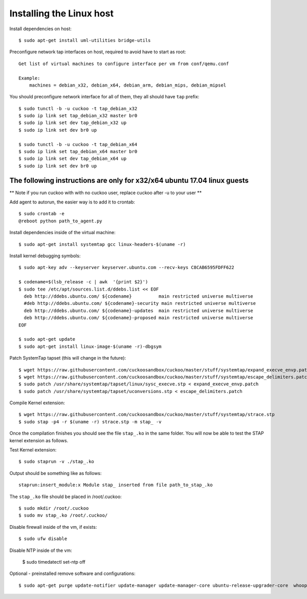 ==========================
Installing the Linux host
==========================

Install dependencies on host::

    $ sudo apt-get install uml-utilities bridge-utils

Preconfigure network tap interfaces on host, required to avoid have to start
as root::

    Get list of virtual machines to configure interface per vm from conf/qemu.conf

    Example:
        machines = debian_x32, debian_x64, debian_arm, debian_mips, debian_mipsel

You should preconfigure network interface for all of them, they all should
have ``tap`` prefix::

    $ sudo tunctl -b -u cuckoo -t tap_debian_x32
    $ sudo ip link set tap_debian_x32 master br0
    $ sudo ip link set dev tap_debian_x32 up
    $ sudo ip link set dev br0 up

    $ sudo tunctl -b -u cuckoo -t tap_debian_x64
    $ sudo ip link set tap_debian_x64 master br0
    $ sudo ip link set dev tap_debian_x64 up
    $ sudo ip link set dev br0 up

The following instructions are only for x32/x64 ubuntu 17.04 linux guests
=========================================================================

** Note if you run cuckoo with with no cuckoo user, replace cuckoo after -u to
your user **

Add agent to autorun, the easier way is to add it to crontab::

    $ sudo crontab -e
    @reboot python path_to_agent.py


Install dependencies inside of the virtual machine::

    $ sudo apt-get install systemtap gcc linux-headers-$(uname -r)

Install kernel debugging symbols::

    $ sudo apt-key adv --keyserver keyserver.ubuntu.com --recv-keys C8CAB6595FDFF622

    $ codename=$(lsb_release -c | awk  '{print $2}')
    $ sudo tee /etc/apt/sources.list.d/ddebs.list << EOF
      deb http://ddebs.ubuntu.com/ ${codename}          main restricted universe multiverse
      #deb http://ddebs.ubuntu.com/ ${codename}-security main restricted universe multiverse
      deb http://ddebs.ubuntu.com/ ${codename}-updates  main restricted universe multiverse
      deb http://ddebs.ubuntu.com/ ${codename}-proposed main restricted universe multiverse
    EOF

    $ sudo apt-get update
    $ sudo apt-get install linux-image-$(uname -r)-dbgsym

Patch SystemTap tapset (this will change in the future)::

    $ wget https://raw.githubusercontent.com/cuckoosandbox/cuckoo/master/stuff/systemtap/expand_execve_envp.patch
    $ wget https://raw.githubusercontent.com/cuckoosandbox/cuckoo/master/stuff/systemtap/escape_delimiters.patch
    $ sudo patch /usr/share/systemtap/tapset/linux/sysc_execve.stp < expand_execve_envp.patch
    $ sudo patch /usr/share/systemtap/tapset/uconversions.stp < escape_delimiters.patch

Compile Kernel extension::

    $ wget https://raw.githubusercontent.com/cuckoosandbox/cuckoo/master/stuff/systemtap/strace.stp
    $ sudo stap -p4 -r $(uname -r) strace.stp -m stap_ -v

Once the compilation finishes you should see the file ``stap_.ko`` in the same
folder. You will now be able to test the STAP kernel extension as follows.

Test Kernel extension::

    $ sudo staprun -v ./stap_.ko

Output should be something like as follows::

    staprun:insert_module:x Module stap_ inserted from file path_to_stap_.ko

The ``stap_.ko`` file should be placed in /root/.cuckoo::

    $ sudo mkdir /root/.cuckoo
    $ sudo mv stap_.ko /root/.cuckoo/

Disable firewall inside of the vm, if exists::

    $ sudo ufw disable
    
Disable NTP inside of the vm:
    
    $ sudo timedatectl set-ntp off

Optional - preinstalled remove software and configurations::
    
    $ sudo apt-get purge update-notifier update-manager update-manager-core ubuntu-release-upgrader-core  whoopsie  ntpdate cups-daemon avahi-autoipd avahi-daemon avahi-utils account-plugin-salut libnss-mdns telepathy-salut
    
